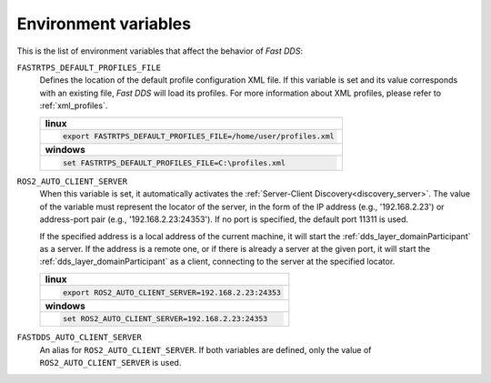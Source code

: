 .. _env_vars:

Environment variables
=====================

This is the list of environment variables that affect the behavior of *Fast DDS*:

``FASTRTPS_DEFAULT_PROFILES_FILE``
    Defines the location of the default profile configuration XML file.
    If this variable is set and its value corresponds with an existing file, *Fast DDS* will load its profiles.
    For more information about XML profiles, please refer to :ref:`xml_profiles`.

    +------------------------------------------------------------------+
    | **linux**                                                        |
    +------------------------------------------------------------------+
    | .. code-block::                                                  |
    |                                                                  |
    |    export FASTRTPS_DEFAULT_PROFILES_FILE=/home/user/profiles.xml |
    +------------------------------------------------------------------+
    | **windows**                                                      |
    +------------------------------------------------------------------+
    | .. code-block::                                                  |
    |                                                                  |
    |    set FASTRTPS_DEFAULT_PROFILES_FILE=C:\profiles.xml            |
    +------------------------------------------------------------------+


``ROS2_AUTO_CLIENT_SERVER``
    When this variable is set, it automatically activates the :ref:`Server-Client Discovery<discovery_server>`.
    The value of the variable must represent the locator of the server,
    in the form of the IP address (e.g., '192.168.2.23') or address-port pair (e.g., '192.168.2.23:24353').
    If no port is specified, the default port 11311 is used.

    If the specified address is a local address of the current machine, it will start the
    :ref:`dds_layer_domainParticipant` as a server.
    If the address is a remote one, or if there is already a server at the given port,
    it will start the :ref:`dds_layer_domainParticipant` as a client,
    connecting to the server at the specified locator.

    +--------------------------------------------------------------+
    | **linux**                                                    |
    +--------------------------------------------------------------+
    | .. code-block::                                              |
    |                                                              |
    |    export ROS2_AUTO_CLIENT_SERVER=192.168.2.23:24353         |
    +--------------------------------------------------------------+
    | **windows**                                                  |
    +--------------------------------------------------------------+
    | .. code-block::                                              |
    |                                                              |
    |    set ROS2_AUTO_CLIENT_SERVER=192.168.2.23:24353            |
    +--------------------------------------------------------------+


``FASTDDS_AUTO_CLIENT_SERVER``
    An alias for ``ROS2_AUTO_CLIENT_SERVER``.
    If both variables are defined, only the value of ``ROS2_AUTO_CLIENT_SERVER`` is used.
